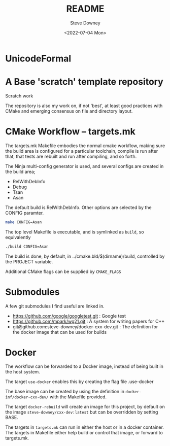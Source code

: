 #+options: ':nil *:t -:t ::t <:t H:3 \n:nil ^:t arch:headline author:t
#+options: broken-links:nil c:nil creator:nil d:(not "LOGBOOK") date:t e:t
#+options: email:nil f:t inline:t num:t p:nil pri:nil prop:nil stat:t tags:t
#+options: tasks:t tex:t timestamp:t title:t toc:t todo:t |:t
#+title: README
#+date: <2022-07-04 Mon>
#+author: Steve Downey
#+email: sdowney@sdowney.org
#+language: en
#+select_tags: export
#+exclude_tags: noexport
#+creator: Emacs 28.1.50 (Org mode 9.5.4)
#+cite_export:

[[https://github.com/steve-downey/scratch/actions/workflows/ci.yml/badge.svg]]

* UnicodeFormal

* A Base 'scratch' template repository

Scratch work

The repository is also my work on, if not 'best', at least good practices with CMake and emerging consensus on file and directory layout.

* CMake Workflow -- targets.mk
The targets.mk Makefile embodies the normal cmake workflow, making sure the build area is configured for a particular toolchain, compile is run after that, that tests are rebuilt and run after compiling, and so forth.

The Ninja multi-config generator is used, and several configs are created in the build area;
    - RelWithDebInfo
    - Debug
    - Tsan
    - Asan

The default build is RelWithDebInfo. Other options are selected by the CONFIG paramter.

#+begin_src sh
make CONFIG=Asan
#+end_src

The top level Makefile is executable, and is symlinked as ~build~, so equivalently
#+begin_src sh
./build CONFIG=Asan
#+end_src

The build is done, by default, in ../cmake.bld/$(dirname)/build, controlled by the PROJECT variable.

Additional CMake flags can be supplied by ~CMAKE_FLAGS~

* Submodules
A few git submodules I find useful are linked in.

- https://github.com/google/googletest.git : Google test
- https://github.com/mpark/wg21.git  : A system for writing papers for C++
- git@github.com:steve-downey/docker-cxx-dev.git : The definition for the docker image that can be used for builds
* Docker
The workflow can be forwarded to a Docker image, instead of being built in the host system.

The target ~use-docker~ enables this by creating the flag file .use-docker

The base image can be created by using the definition in ~docker-inf/docker-cxx-dev/~ with the Makefile provided.

The target ~docker-rebuild~ will create an image for this project, by default on the image ~steve-downey/cxx-dev:latest~ but can be overridden by setting BASE.

The targets in ~targets.mk~ can run in either the host or in a docker container. The targets in Makefile either help build or control that image, or forward to targets.mk.
